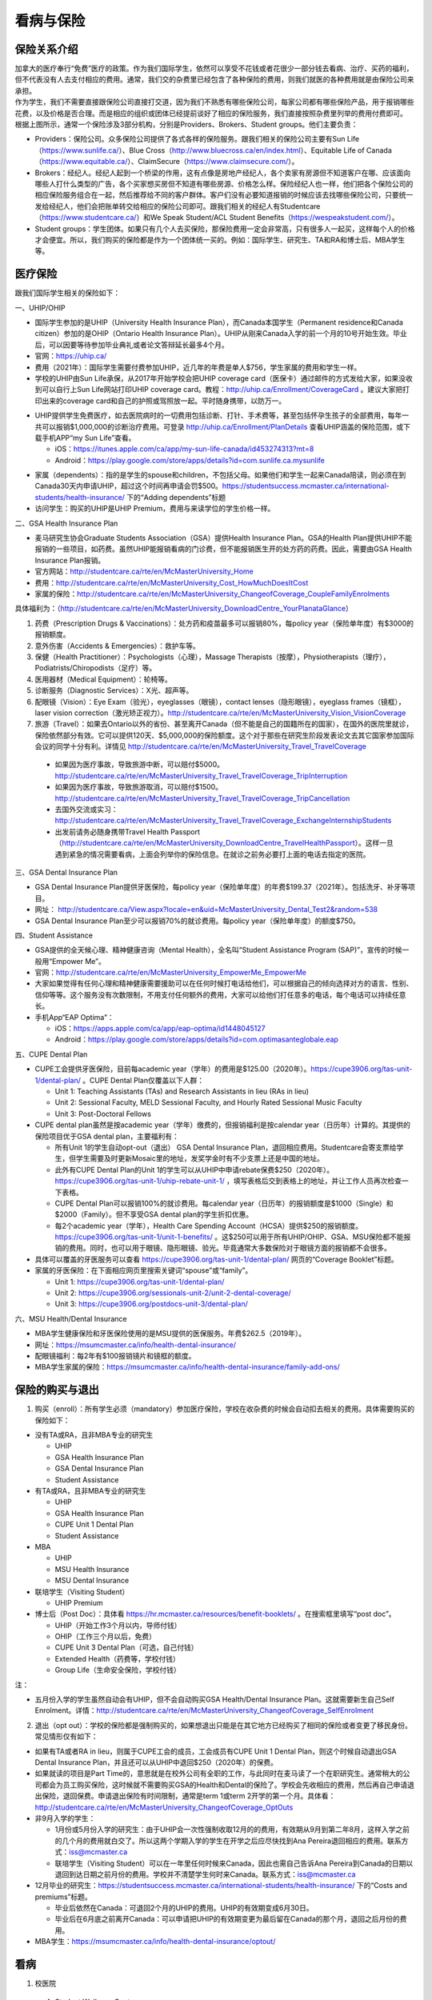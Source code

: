 ﻿看病与保险
===========================
保险关系介绍
------------------------------------------------
.. image:: /resource/Insurance/ProvidersRelationships.png
   :align: center
   :scale: 50%

| 加拿大的医疗奉行“免费”医疗的政策。作为我们国际学生，依然可以享受不花钱或者花很少一部分钱去看病、治疗、买药的福利，但不代表没有人去支付相应的费用。通常，我们交的杂费里已经包含了各种保险的费用，则我们就医的各种费用就是由保险公司来承担。
| 作为学生，我们不需要直接跟保险公司直接打交道，因为我们不熟悉有哪些保险公司，每家公司都有哪些保险产品，用于报销哪些花费，以及价格是否合理。而是相应的组织或团体已经提前谈好了相应的保险服务，我们直接按照杂费里列举的费用付费即可。
| 根据上图所示，通常一个保险涉及3部分机构，分别是Providers、Brokers、Student groups。他们主要负责：

- Providers：保险公司。众多保险公司提供了各式各样的保险服务。跟我们相关的保险公司主要有Sun Life（https://www.sunlife.ca/）、Blue Cross（http://www.bluecross.ca/en/index.html）、Equitable Life of Canada（https://www.equitable.ca/）、ClaimSecure（https://www.claimsecure.com/）。
- Brokers：经纪人。经纪人起到一个桥梁的作用，这有点像是房地产经纪人，各个卖家有房源但不知道客户在哪、应该面向哪些人打什么类型的广告，各个买家想买房但不知道有哪些房源、价格怎么样。保险经纪人也一样，他们把各个保险公司的相应保险服务组合在一起，然后推荐给不同的客户群体。客户们没有必要知道报销的时候应该去找哪些保险公司，只要统一发给经纪人，他们会把账单转交给相应的保险公司即可。跟我们相关的经纪人有Studentcare（https://www.studentcare.ca/）和We Speak Student/ACL Student Benefits（https://wespeakstudent.com/）。
- Student groups：学生团体。如果只有几个人去买保险，那保险费用一定会非常高，只有很多人一起买，这样每个人的价格才会便宜。所以，我们购买的保险都是作为一个团体统一买的。例如：国际学生、研究生、TA和RA和博士后、MBA学生等。

医疗保险
----------------------------------------------
.. image:: /resource/Insurance/Insurance_fee.png
   :align: center
   :width: 800

跟我们国际学生相关的保险如下：

一、UHIP/OHIP

- 国际学生参加的是UHIP（University Health Insurance Plan），而Canada本国学生（Permanent residence和Canada citizen）参加的是OHIP（Ontario Health Insurance Plan）。UHIP从刚来Canada入学的前一个月的10号开始生效。毕业后，可以因要等待参加毕业典礼或者论文答辩延长最多4个月。
- 官网：https://uhip.ca/
- 费用（2021年）：国际学生需要付费参加UHIP，近几年的年费是单人$756，学生家属的费用和学生一样。
- 学校的UHIP由Sun Life承保，从2017年开始学校会把UHIP coverage card（医保卡）通过邮件的方式发给大家，如果没收到可以自行上Sun Life网站打印UHIP coverage card。教程：http://uhip.ca/Enrollment/CoverageCard 。建议大家把打印出来的coverage card和自己的护照或驾照放一起。平时随身携带，以防万一。

.. image:: /resource/Insurance/UHIP_coverage_card.jpg
   :align: center
   :width: 800

- UHIP提供学生免费医疗，如去医院病时的一切费用包括诊断、打针、手术费等，甚至包括怀孕生孩子的全部费用，每年一共可以报销$1,000,000的诊断治疗费用。可登录 http://uhip.ca/Enrollment/PlanDetails 查看UHIP涵盖的保险范围，或下载手机APP“my Sun Life”查看。

  - iOS：https://itunes.apple.com/ca/app/my-sun-life-canada/id453274313?mt=8
  - Android：https://play.google.com/store/apps/details?id=com.sunlife.ca.mysunlife

.. image:: /resource/Insurance/my_sunlife_app_2.png
   :align: center
   :scale: 75%

- 家属（dependents）：指的是学生的spouse和children，不包括父母。如果他们和学生一起来Canada陪读，则必须在到Canada30天内申请UHIP，超过这个时间再申请会罚$500。https://studentsuccess.mcmaster.ca/international-students/health-insurance/ 下的“Adding dependents”标题
- 访问学生：购买的UHIP是UHIP Premium，费用与来读学位的学生价格一样。

二、GSA Health Insurance Plan

- 麦马研究生协会Graduate Students Association（GSA）提供Health Insurance Plan。GSA的Health Plan提供UHIP不能报销的一些项目，如药费。虽然UHIP能报销看病的门诊费，但不能报销医生开的处方药的药费。因此，需要由GSA Health Insurance Plan报销。
- 官方网站：http://studentcare.ca/rte/en/McMasterUniversity_Home
- 费用：http://studentcare.ca/rte/en/McMasterUniversity_Cost_HowMuchDoesItCost
- 家属的保险：http://studentcare.ca/rte/en/McMasterUniversity_ChangeofCoverage_CoupleFamilyEnrolments

具体福利为：（http://studentcare.ca/rte/en/McMasterUniversity_DownloadCentre_YourPlanataGlance）

1. 药费（Prescription Drugs & Vaccinations）：处方药和疫苗最多可以报销80%，每policy year（保险单年度）有$3000的报销额度。
2. 意外伤害（Accidents & Emergencies）：救护车等。
3. 保健（Health Practitioner）：Psychologists（心理），Massage Therapists（按摩），Physiotherapists（理疗），Podiatrists/Chiropodists（足疗）等。
4. 医用器材（Medical Equipment）：轮椅等。
5. 诊断服务（Diagnostic Services）：X光、超声等。
6. 配眼镜（Vision）：Eye Exam（验光），eyeglasses（眼镜），contact lenses（隐形眼镜），eyeglass frames（镜框），laser vision correction（激光矫正视力）。http://studentcare.ca/rte/en/McMasterUniversity_Vision_VisionCoverage
7. 旅游（Travel）：如果去Ontario以外的省份、甚至离开Canada（但不能是自己的国籍所在的国家），在国外的医院里就诊，保险依然部分有效。它可以提供120天、$5,000,000的保险额度。这个对于那些在研究生阶段发表论文去其它国家参加国际会议的同学十分有利。详情见 http://studentcare.ca/rte/en/McMasterUniversity_Travel_TravelCoverage

  - 如果因为医疗事故，导致旅游中断，可以赔付$5000。http://studentcare.ca/rte/en/McMasterUniversity_Travel_TravelCoverage_TripInterruption
  - 如果因为医疗事故，导致旅游取消，可以赔付$1500。http://studentcare.ca/rte/en/McMasterUniversity_Travel_TravelCoverage_TripCancellation
  - 去国外交流或实习：http://studentcare.ca/rte/en/McMasterUniversity_Travel_TravelCoverage_ExchangeInternshipStudents
  - 出发前请务必随身携带Travel Health Passport（http://studentcare.ca/rte/en/McMasterUniversity_DownloadCentre_TravelHealthPassport）。这样一旦遇到紧急的情况需要看病，上面会列举你的保险信息。在就诊之前务必要打上面的电话去指定的医院。

三、GSA Dental Insurance Plan

- GSA Dental Insurance Plan提供牙医保险，每policy year（保险单年度）的年费$199.37（2021年）。包括洗牙、补牙等项目。
- 网址： http://studentcare.ca/View.aspx?locale=en&uid=McMasterUniversity_Dental_Test2&random=538
- GSA Dental Insurance Plan至少可以报销70%的就诊费用。每policy year（保险单年度）的额度$750。

四、Student Assistance

- GSA提供的全天候心理、精神健康咨询（Mental Health），全名叫“Student Assistance Program (SAP)”，宣传的时候一般用“Empower Me”。
- 官网：http://studentcare.ca/rte/en/McMasterUniversity_EmpowerMe_EmpowerMe
- 大家如果觉得有任何心理和精神健康需要援助可以在任何时候打电话给他们，可以根据自己的倾向选择对方的语言、性别、信仰等等。这个服务没有次数限制，不用支付任何额外的费用，大家可以给他们打任意多的电话，每个电话可以持续任意长。
- 手机App“EAP Optima”：
  
  - iOS：https://apps.apple.com/ca/app/eap-optima/id1448045127
  - Android：https://play.google.com/store/apps/details?id=com.optimasanteglobale.eap

五、CUPE Dental Plan

- CUPE工会提供牙医保险，目前每academic year（学年）的费用是$125.00（2020年）。https://cupe3906.org/tas-unit-1/dental-plan/ 。CUPE Dental Plan仅覆盖以下人群：

  - Unit 1: Teaching Assistants (TAs) and Research Assistants in lieu (RAs in lieu)
  - Unit 2: Sessional Faculty, MELD Sessional Faculty, and Hourly Rated Sessional Music Faculty
  - Unit 3: Post-Doctoral Fellows
- CUPE dental plan虽然是按academic year（学年）缴费的，但报销福利是按calendar year（日历年）计算的。其提供的保险项目优于GSA dental plan，主要福利有：

  - 所有Unit 1的学生自动opt-out（退出） GSA Dental Insurance Plan，退回相应费用。Studentcare会寄支票给学生，但学生需要及时更新Mosaic里的地址，发奖学金时有不少支票上还是中国的地址。
  - 此外有CUPE Dental Plan的Unit 1的学生可以从UHIP中申请rebate保费$250（2020年）。https://cupe3906.org/tas-unit-1/uhip-rebate-unit-1/ ，填写表格后交到表格上的地址，并让工作人员再次检查一下表格。
  - CUPE Dental Plan可以报销100%的就诊费用。每calendar year（日历年）的报销额度是$1000（Single）和$2000（Family）。但不享受GSA dental plan的学生折扣优惠。
  - 每2个academic year（学年），Health Care Spending Account（HCSA）提供$250的报销额度。https://cupe3906.org/tas-unit-1/unit-1-benefits/ 。这$250可以用于所有UHIP/OHIP、GSA、MSU保险都不能报销的费用。同时，也可以用于眼镜、隐形眼镜、验光。毕竟通常大多数保险对于眼镜方面的报销都不会很多。
- 具体可以覆盖的牙医服务可以查看 https://cupe3906.org/tas-unit-1/dental-plan/ 网页的“Coverage Booklet”标题。
- 家属的牙医保险：在下面相应网页里搜索关键词“spouse”或“family”。

  - Unit 1: https://cupe3906.org/tas-unit-1/dental-plan/
  - Unit 2: https://cupe3906.org/sessionals-unit-2/unit-2-dental-coverage/
  - Unit 3: https://cupe3906.org/postdocs-unit-3/dental-plan/

六、MSU Health/Dental Insurance

- MBA学生健康保险和牙医保险使用的是MSU提供的医保服务。年费$262.5（2019年）。
- 网址：https://msumcmaster.ca/info/health-dental-insurance/
- 配眼镜福利：每2年有$100报销镜片和镜框的额度。
- MBA学生家属的保险：https://msumcmaster.ca/info/health-dental-insurance/family-add-ons/

保险的购买与退出
--------------------------------------------------------------------------
1. 购买（enroll）：所有学生必须（mandatory）参加医疗保险，学校在收杂费的时候会自动扣去相关的费用。具体需要购买的保险如下：

- 没有TA或RA，且非MBA专业的研究生

  - UHIP
  - GSA Health Insurance Plan
  - GSA Dental Insurance Plan
  - Student Assistance
- 有TA或RA，且非MBA专业的研究生

  - UHIP
  - GSA Health Insurance Plan
  - CUPE Unit 1 Dental Plan
  - Student Assistance
- MBA

  - UHIP
  - MSU Health Insurance
  - MSU Dental Insurance
- 联培学生（Visiting Student）

  - UHIP Premium
- 博士后（Post Doc）：具体看 https://hr.mcmaster.ca/resources/benefit-booklets/ 。在搜索框里填写“post doc”。

  - UHIP（开始工作3个月以内，导师付钱）
  - OHIP（工作三个月以后，免费）
  - CUPE Unit 3 Dental Plan（可选，自己付钱）
  - Extended Health（药费等，学校付钱）
  - Group Life（生命安全保险，学校付钱）

注：

- 五月份入学的学生虽然自动会有UHIP，但不会自动购买GSA Health/Dental Insurance Plan。这就需要新生自己Self Enrolment。详情：http://studentcare.ca/rte/en/McMasterUniversity_ChangeofCoverage_SelfEnrolment

2. 退出（opt out）：学校的保险都是强制购买的，如果想退出只能是在其它地方已经购买了相同的保险或者变更了移民身份。常见情形仅有如下：

- 如果有TA或者RA in lieu，则属于CUPE工会的成员，工会成员有CUPE Unit 1 Dental Plan，则这个时候自动退出GSA Dental Insurance Plan，并且还可以从UHIP中退回$250（2020年）的保费。
- 如果就读的项目是Part Time的，意思就是在校外公司有全职的工作，与此同时在麦马读了一个在职研究生。通常稍大的公司都会为员工购买保险，这时候就不需要购买GSA的Health和Dental的保险了。学校会先收相应的费用，然后再自己申请退出保险，退回保费。申请退出保险有时间限制，通常是term 1或term 2开学的第一个月。具体看：http://studentcare.ca/rte/en/McMasterUniversity_ChangeofCoverage_OptOuts
- 非9月入学的学生：

  - 1月份或5月份入学的研究生：由于UHIP会一次性强制收取12月的的费用，有效期从9月到第二年8月，这样入学之前的几个月的费用就白交了。所以这两个学期入学的学生在开学之后应尽快找到Ana Pereira退回相应的费用。联系方式：iss@mcmaster.ca
  - 联培学生（Visiting Student）可以在一年里任何时候来Canada，因此也需自己告诉Ana Pereira到Canada的日期以退回到达日期之前月份的费用。学校并不清楚学生何时来Canada。联系方式：iss@mcmaster.ca
- 12月毕业的研究生：https://studentsuccess.mcmaster.ca/international-students/health-insurance/ 下的“Costs and premiums”标题。

  - 毕业后依然在Canada：可退回2个月的UHIP的费用。UHIP的有效期变成6月30日。
  - 毕业后在6月底之前离开Canada：可以申请把UHIP的有效期变更为最后留在Canada的那个月，退回之后月份的费用。
- MBA学生：https://msumcmaster.ca/info/health-dental-insurance/optout/

看病
-------------------------------------------
1. 校医院

  A. Student Wellness Centre

  - 类似于国内高校的小诊所。但不能处理牙齿相关的事物。由于绝大多数研究生的杂费里已经交了100多刀的Student Wellness Centre的费用，所以大家有小病小恙还是应该优先考虑去校医院看。
  - 官网：https://wellness.mcmaster.ca/
  - 看病前需要去按网站上说的方法预约医生：https://wellness.mcmaster.ca/services/medical-care/。如果预约后决定取消，一定要打电话取消，否则会收$50~100的罚款。
  - 注意：校医院不是学校南门的“McMaster Children's Hospital”！那是McMaster医学院的附属儿童医院，只能给儿童看病。

  B. Campus dentist

  - 学校里的牙医诊所。虽然这家诊所不在下面提到的各家保险公司指定的诊所里，但根据它官网上的介绍，MSU、GSA、CUPE的dental plan都是可以使用的。如果大家不放心可以亲自询问一下。
  - http://www.campusdentist.com/mcmaster.html
  - 预约：905-526-6020或 mcmaster@campusdentist.com

2. 校外的Walk-in Clinic、Emergency Departments（急诊）、Urgent Care Centres（紧急护理中心）：所有人都可以去看病的公共的诊所。但通常不能看牙齿。加拿大把公共的医院和诊所分为3大类：

- Walk-in Clinic：就是不需要预约直接去看病的诊所。

  - 诊所列表（Hamilton+Burlington）：http://www.hnhbhealthline.ca/advancedSearch.aspx?q=hamilton&cid=10072 。
  - 除了市中心几家比较大的医院外，大部分Walk-in Clinic的规模都和社区医院差不多，里面医生非常少。规模最小的Walk-in Clinic可能只有一个医生和若干护士。这类诊所在白天看一下感冒、发烧、咳嗽、身体不舒服等等还是完全够用的。由于不需要预约，所以这类诊所通常都需要排队，高峰期等待1个多小时都是有可能的。https://medimap.ca/ 这个网站可以显示诊所的预计排队时间。
- Emergency Departments：这个相当于国内的急诊。

  - 诊所列表： https://www.hnhbhealthline.ca/listServices.aspx?id=10077&region=Hamilton 。
  - 加拿大的急诊和国内略有不同，除了同样是每天24h营业外，急诊还专门解决威胁生命安全的疾病（life threaten）。大家遇到非常严重的疾病，一定要先打911，大家的UHIP里是包括救护车（Ambulance）和急诊的费用的。注意：McMaster Children's Hospital只接待儿童的急诊病例。
- Urgent Care Centre：不用排队可以立即就诊的诊所

  - 诊所列表：https://www.hnhbhealthline.ca/listServices.aspx?id=11234
  - Urgent Care Centre事实上是一种特殊的Walk-in Clinic。通常Walk-in Clinic会按先来后到的顺序接诊，但Urgent Care Centre是按病情的严重程度的顺序接诊。因为它主要优先解决的是紧急出现的病症，这类病症不会立即威胁生命，但也没有时间去预约医生或者在Walk-in Clinic里排队了。例如：食品中毒、眼睛受伤、骨折、轻度烧伤等等。事实上，这和Emergency Departments并没有很清晰的界限。如果大家病情不是很严重，依然去了Urgent Care Centre，那么你会发现有很多后来的病人会被排到你的前面，而你会等待非常长的时间。在麦马学校附近，能接诊Urgent Care Centre的是Main Street West Urgent Care Centre（不是24h营业），地址是690 Main St W。大家真的遇到了紧急病症不用特别区分是否归为Urgent，直接打911让救护车来接就可以了。

.. note::
   - 如果大家半夜突然发烧或者不适，那只能去Hospital看。因为只有他们才有24小时营业的Emergency Department。离麦马比较近的Hospital是St Joseph's Healthcare Hamilton - Charlton Campus - Emergency Department，地址是50 Charlton Ave E, Hamilton, ON  L8N 4A6。
   - 如果病情非常紧急严重，应该直接打911让救护车来接，911会自动送到等待时间最短的医院。如果打算自己去医院的话（推荐坐出租车去），一定要先查看一下各个医院的Emergency或Urgent Care Centre的等待时间：https://www.hamiltonemergencywaittimes.ca/ 。通常St. Joseph’s Healthcare的等待时间是最短的。

3. 校外的牙医、眼医诊所、保健理疗医生

  A. GSA Insurance Plan指定的牙医、眼医诊所、保健理疗医生：
  
  - http://studentcare.ca/View.aspx?locale=en&uid=McMasterUniversity_Dental_Test2&random=538
  - 请在网页右上角“STUDENTCARE NETWORKS Find a Professional ”标题下的下拉列表里选择“Dental”或“Vision”。
  - GSA Dental Insurance Plan指定的牙医诊所叫“Studentcare Dental Network member”。对于一般的诊所，GSA Dental Insurance Plan只能报销70%，而指定的牙医诊所可以再多报销20%~30%。这样在指定的牙医诊所里就可以报销90%~100%的就诊费用。

  .. image:: /resource/Insurance/dental_location.png
    :align: center
    :width: 1200
  
  B. MSU Dental Insurance指定的牙医诊所：

  - https://msumcmaster.ca/info/health-dental-insurance/dental-plan/ 网页里“Dental Network”标题。

  C. CUPE指定的牙医诊所：
  
  - 寻找、预约医生 https://www.opencare.com/ 。
  - 输入邮编后，点击“Get Start”，按照提示一步一步选择。其中有一步选提供保险的公司页面，这里选Other，然后找“Equitable Life of Canada”。此外，不一定所有的诊所都能通过上述方法列举出来，原因可能是通过问卷过滤了一部分诊所。例如学校周边有一家大家评价普遍比较好的“Westdale Dentistry”，通过opencare就很难搜索到。
  - 按CUPE官网的介绍，所有的诊所都可以用CUPE的保险报销100%。但部分服务，如洗牙，每年有次数限制；总的报销额度也不能超过$1000。大家在就诊之前一定要问清楚是否支持用CUPE的保险，以及在付款之前再次确认剩余的额度是否还可以报销。
  - 用这个链接预约用牙医会有$50返现：https://www.opencare.com/invite/wz439413 。等看完牙医拿到receipt并上传就可以拿到$50的返现优惠。

注：

- MBA、Post doc、访问学者是不能去学校Student Wellness Centre看病的，只能去校外Walk-in Clinic看。https://wellness.mcmaster.ca/contact-us/
- 去诊所看病，请带上UHIP医保卡和Group Number，看病过程中可能需要用到。

  - 非MBA学生可以在GSA Insurance Plan的官网主页里找到。
  - MBA学生在MSU Health/Dental Plan Insurance的主页，找到“HEALTH INSURANCE”或“DENTAL INSURANCE”，点开链接后有"CLAIM FORM"，然后新打开的页面就可以找到。
- 如果是看病的话，建议大家去支持direct billing的诊所。因为可以省去报销流程，诊所会直接找保险公司报销相应的费用。例如学校及其周边的三家诊所：McMaster Student Wellness Centre、Dundurn Medical Center、Main St West Walk-in Clinic等等。
- 有部分牙医诊所也支持direct billing，比如CUPE的牙医保险推荐一家市区的诊所Smile Design Dental Care等等。大家在去之前可以打电话或者其它方式询问是否支持direct billing。如果支持，可以在去之前带上CUPE牙医保险的个人信息，请查看这个网页下面的“报销”->“CUPE Dental Plan”->“方法1”。

买药
-----------------------------------
主要有以下地方可以买药（Pharmacy）：

1. McMaster University Centre Pharmasave

- 官网：https://universitypharmacy.ca/mcmaster/
- 这个是学校的药房，在Student Center Room 109B，如果在校医院看病需要买药，应当优先考虑去这里。因为在这里买很多药都不用出示pay direct card（http://studentcare.ca/rte/en/McMasterUniversity_DownloadCentre_PayDirectCard），就可以直接报销了。这样可以省去自己垫付，然后再向保险公司报销的流程。

2. Shoppers Drug Mart

- 官网：https://www1.shoppersdrugmart.ca/en/health-and-pharmacy/pharmacy-services
- 从店名就可以看出，它绝不仅仅是一家超市，而且还是一家正规的药店。

3. Fortinos

- 官网：https://www.fortinos.ca/pharmacy
- Fortinos作为一家规模较大的西人超市，也提供药品服务。

4. Rexall

- 官网：https://www.rexall.ca/pharmacy
- Rexall主要是一家药店，现在也零售一些生活用品，在Jackson Square。https://www.rexall.ca/storelocator/store/1404
- Rexall跟studentcare有合作，这家店支持Pay-Direct Card，如果出示Pay-Direct Card可以额外再享受10%的买药优惠，这样在这家药店里买药就可以报销90%的费用。 http://studentcare.ca/rte/en/McMasterUniversity_Health_HealthCoverage_PharmacyNetwork
- 如果在这家店里买Rexall品牌的生活用品，可以享受八折优惠。结账的时候要出示“Rexall Exclusive Savings Card”和学生证。http://studentcare.ca/rte/en/McMasterUniversity_DownloadCentre_RexallExclusiveSavingsCard

5. 其它买药地点列表：

- 官网：https://pharmasave.com/
- 手机App“eCare@Pharmasave”：
  
  - iOS：https://itunes.apple.com/ca/app/pharmasave-drugs/id608514849?mt=8
  - Android：https://play.google.com/store/apps/details?id=com.pharmasaves.android

注：

- 由于Canada对药品管制十分严格，绝大多数药品都需要处方才能购买，尤其像国内常见的OTC感冒药和消炎药在这里全都需要处方。药店只能自由购买营养品和保健品。此外，经验证腹泻（Diarrhea）药、退烧药（例如：Tylenol泰诺）也是可以自由购买的。
- 建议大家去支持pay direct card的药房买药，因为可以省去报销流程，药房会直接找保险公司报销相应的费用。例如McMaster University Centre Pharmasave、Rexall等。pay direct card可以在studentcare手机App里找到，也可以在网页上打印出来：http://studentcare.ca/rte/en/McMasterUniversity_DownloadCentre_PayDirectCard

报销
-------------------------------------------------
.. note::
  如果不能在看病或者买药的时候自动报销，则需要拿着账单自己报销。大家应尽快提交给保险公司。以下是各个保险报销的截止日期：

  - UHIP：账单生成的12个月之内提交。（Claim Form第一行）
  - GSA Health Insurance Plan、GSA Dental Insurance Plan：在账单所在Policy year结束之后的三个月以内都可以报销。例如：2020~2021学年的账单，最晚可以在2021年11月29日之前提交。https://studentcare.ca/rte/en/McMasterUniversity_Claims_HowtoClaim
  - CUPE Dental Plan和HCSA：账单生成的60天内。注意：Policy year结束之后只有30天的时间可以提交报销。
  - MSU Health/Dental Insurance：在账单所在Policy year结束之后的三个月以内都可以报销。

1. UHIP：由Sun Life承保。

- 方法1：如果诊所接受direct billing，那根本不需要学生自己去报销，只要报给他们UHIP的member ID即可，诊所会直接找Sun Life报销相应的费用。
- 方法2：如果诊所不接受direct billing，则需要大家先垫付相应的费用，详见：https://uhip.ca/Claim/Index。例如一次看病诊断的费用大概是$42.13，这比国内的门诊挂号费用还是多得多的。大家垫付完之后填表并发邮件给 myclaims@sunlife.com 或者邮寄相关材料来报销的相应的费用。

2. GSA Health Insurance Plan、GSA Dental Insurance Plan：除GSA Health Insurance Plan中的Travel是由Blue Cross承保外，其它所有保险服务都是由Sun Life承保。Broker是Studentcare。

- 方法1：如果药店接受pay direct card，则可以在付费的时候只要支付不能报销那部分比例的费用即可，免去报销流程。
- 方法2：使用APP“studentcare”拍照，并填写报销信息。图文教程见附1。https://my.ihaveaplan.ca/index.html
- 方法3：填表并邮寄相关材料。http://studentcare.ca/rte/en/McMasterUniversity_Claims_HowtoClaim

3. CUPE Dental Plan和HCSA：由Equitable Life of Canada承保

- 方法1：direct billing。抄写以下内容至你的UHIP卡背面，看病时出示给医院以建立报销档案，可能顺便就可以立即报销（在 https://cupe3906.org/tas-unit-1/dental-plan/ 里的“Accessing Your Dental Benefits”标题下）。去之前请发邮件再次确认是否接受CUPE保险。

 | Insurance Provider: Equitable Life of Canada
 | Policy #: 97528
 | Division #: Division #001 (Postdoctoral Fellow members are part of Division #002)
 | Certificate #: your student ID # (If your dentist requires a 10-digit number, add three zeros to the beginning of your ID number.)

- 方法2：如果出示以上信息不能在看病时立即报销，则需要自己先付看牙医的费用，然后在 https://cupe3906.org/tas-unit-1/dental-plan/ 的“Forms”标题下下载“Dental Claim Form”。填好表格里相关的内容，扫描所有看病的文件、收据等等，然后发邮件给 group-dental-claims@equitable.ca 。
- 方法3：整理方法2中的所有材料，寄到Dental Claim Form表格里的地址。公司审核后会寄支票给你。
- 报销HCSA：https://cupe3906.org/tas-unit-1/unit-1-benefits/。填写表格后，寄送到表格上标出的地址报销。或者扫描所有材料发邮件给 claims@prosure-group.com 报销。

4. MSU Health/Dental Insurance：由ClaimSecure承保，Broker是We Speak Student/ACL Student Benefits。

- 方法1：打开MSU Health/Dental Plan Insurance的主页（https://msumcmaster.ca/info/health-dental-insurance/）。找到“Health Plan”或“Dental Plan”。点开链接后找到"Claims"。按照网页里的步骤完成即可。
- 方法2：在ClaimSecure官网（https://www.claimsecure.com）注册eProfile, 进行Online claim。（无法报销HPV）

.. image:: /resource/Insurance/ClaimSecure.png
   :align: center

- 方法3：直接发邮件进行报销，附件附上方法一提到的claim form和所有发票单据。邮箱地址：customerresponse@claimsecure.com（此方法可能同样需要先注册eProfile）

举例：HPV疫苗
----------------------------------------
| 加拿大的HPV疫苗为9价，一共要打三针：第一针 —— 【间隔一个月】 —— 第二针 —— 【间隔4个月】 —— 第三针
| 打疫苗的流程如下：

.. image:: /resource/Insurance/HPV01.png
   :align: center
   :scale: 50%

- 第一步：带上student card、photo ID (drive license or passport)、UHIP card去clinic开处方。这一步属于看病环节，用UHIP的保险。推荐直接去支持direct billing的walk-in clinic，因为比较方便，省去额外报销的流程。
- 第二步：自己拿着处方去药店买疫苗，McMaster University Centre Pharmasave、Fortinos、Shoppers等地方都可以买。疫苗无法在药房直接报销。这一步属于买药环节，需要用GSA或MSU的保险。（报销80%的费用）
- 第三步：回到clinic打疫苗。

| 报销疫苗的方法：
| 对于使用GSA Health Insurance Plan的学生：

- 在学校药房买疫苗，工作人员会给你claim form，如果没给就用GSA的claim form。
- 自己填好form，然后用上面报销GSA Health Insurance Plan的其中一种报销方法即可。

| 对于使用MSU Health Plan Insurance的学生：

- 买疫苗后，填写打印Claim form。
- 附上发票和表格，寄给ClaimSecure，地址：PO Box 6500, STN A, Sudbury, ON P3A 5N5 （claim form上面有地址，以最新的表格上的地址为准）

旅行保险
-------------------------------------------------
- 由于新生的保险（UHIP）在入学前一个月的10号才会生效（例如：9月入学的学生，8月10日正式生效），那么对于想要早于开学前1个月的10号来加拿大，为了提前适应生活的学生来说，在这一段时间内存在没有任何保险保障身体安全的问题。特别是在疫情期间来加拿大，万一不幸感染病毒，将承担巨额的治疗和住院费用。因此，为自己在抵达加拿大后到学生保险（UHIP）生效前这一段时间购买一份旅行保险是有必要的。
- 此外，由于UHIP和其它保险可以添加的家属列表中，只有配偶和子女，不包括学生本人的父母和兄弟姐妹。因此，在他们来加拿大之前，也可以用相同的方式购买旅行保险。

购买Blue Cross旅行保险介绍：

 | 第一步：登陆Blue Cross travel insurance官方网站：https://quote.on.bluecross.ca/travel-insurance
 | 第二步：查看注意事项。同意“I read and understood the important information mentioned above.”。点击“Proceed to quote”。

.. image:: /resource/Insurance/BlueCrossTravelInsurance01.png
   :align: center
   :width: 600

.. note::
  特别注意的是，该保险包括COVID-19的治疗费用（经电话核实，也包括住院费用）。COVID-19的病毒检测费用是不包含在该保险中的。

第三步：填写联系方式。

.. image:: /resource/Insurance/BlueCrossTravelInsurance02.png
   :align: center
   :width: 600

第四步：填写旅行相关信息。

.. image:: /resource/Insurance/BlueCrossTravelInsurance03.png
   :align: center
   :width: 600

.. image:: /resource/Insurance/BlueCrossTravelInsurance04.png
   :align: center
   :width: 600

第五步：选择保险金额。一共有三种金额的保险可以选择，他们唯一的区别在于承保金额的上限，其他服务没有任何区别。

.. image:: /resource/Insurance/BlueCrossTravelInsurance05.png
   :align: center
   :width: 600

.. image:: /resource/Insurance/BlueCrossTravelInsurance06.png
   :align: center
   :width: 600

.. image:: /resource/Insurance/BlueCrossTravelInsurance07.png
   :align: center
   :width: 600

第六步：填写资格声明。

.. image:: /resource/Insurance/BlueCrossTravelInsurance08.png
   :align: center
   :width: 600

.. image:: /resource/Insurance/BlueCrossTravelInsurance09.png
   :align: center
   :width: 600

第七步：个人详细信息填写。地址一栏填写国内地址即可。

.. image:: /resource/Insurance/BlueCrossTravelInsurance10.png
   :align: center
   :width: 600

.. image:: /resource/Insurance/BlueCrossTravelInsurance11.png
   :align: center
   :width: 600

.. image:: /resource/Insurance/BlueCrossTravelInsurance12.png
   :align: center
   :width: 600

第八步：付款。可以用国际信用卡。

.. image:: /resource/Insurance/BlueCrossTravelInsurance13.png
   :align: center
   :width: 600

保险的使用：购买成功后，邮箱会收到一份保险证明，上面有个人信息和保险公司的联系方式。将该文件打印出来放在随身携带的材料袋中，万一需要的时候拨打上面提供的电话并提供相关个人信息即可。

.. image:: /resource/Insurance/BlueCrossTravelInsurance14.png
   :align: center
   :width: 800

附
----------------------
1. 使用“studentcare”手机App报销保险的方法

 | 第一步：下载App
 | iOS：https://itunes.apple.com/ca/app/studentcare-mobile/id1135984328?mt=8
 | Android：https://play.google.com/store/apps/details?id=aseq.mobile.studentcare

.. image:: /resource/Insurance/StudentCare_App_01.png
   :align: center
   :scale: 25%

| 第二步：打开App后点“Get Started”。

.. image:: /resource/Insurance/StudentCare_App_02.png
   :align: center
   :scale: 25%

| 第三步：点“Create Profile”。

.. image:: /resource/Insurance/StudentCare_App_03.png
   :align: center
   :scale: 25%

| 第四步：选“McMaster University GSA”。

.. image:: /resource/Insurance/StudentCare_App_04.png
   :align: center
   :scale: 25%

| 第五步：填写个人信息。之后会在邮箱里收到一封激活账户的邮件。然后激活账户。

.. image:: /resource/Insurance/StudentCare_App_05.png
   :align: center
   :scale: 25%

| 第六步：使用邮箱和自己设置的密码登录。

.. attention::
  从这一步开始，请务必保持该App处于正在使用的状态，不能切换App，锁屏等等的操作。否则它会强制重新登录，任何进度都会丢失。

.. image:: /resource/Insurance/StudentCare_App_06.png
   :align: center
   :scale: 25%

| 第七步：登录成功后一个欢迎页面，点“Enter”。

.. image:: /resource/Insurance/StudentCare_App_07.png
   :align: center
   :scale: 25%

| 第八步：保险医药费，点“File a Claim”。

.. image:: /resource/Insurance/StudentCare_App_08.png
   :align: center
   :scale: 25%

| 第九步：这一步是完善个人信息，大家第一次使用需要填写一下。需要填写的信息有身份信息、住址、联系方式、银行信息等等。此外还包括需不需要为配偶等其他家庭成员买保险，没有此类需求的同学直接选不需要就可以了。填完后以后就不会出现这一步了。

.. attention::
   大家每次在报销之前都要再次检查一下自己的住址信息。因为报销信息确认有效之后，就诊费用是通过纸质的支票寄到这个住址。

.. image:: /resource/Insurance/StudentCare_App_09.png
   :align: center
   :scale: 25%

| 第十步：选为谁报销医药费。

.. image:: /resource/Insurance/StudentCare_App_10.png
   :align: center
   :scale: 25%

| 第十一步：选医药费类型。眼睛相关的选第二个。牙齿相关的选第三个。请其它所有类型都选第一个。

.. image:: /resource/Insurance/StudentCare_App_11.png
   :align: center
   :scale: 25%

| 第十二步：一个小的问卷。

.. image:: /resource/Insurance/StudentCare_App_12.png
   :align: center
   :scale: 25%

| 第十三步：上传所有相关的文件拍照或使用已经拍好的图片。后面还有一步同意书，在这里暂时省略。

.. image:: /resource/Insurance/StudentCare_App_13.png
   :align: center
   :scale: 25%

.. admonition:: 本页作者
   
   - 陆定维老师
   - 14-ECE-Huihui Wu
   - 16-CAS-李军
   - 17-CAS-赵伟
   - 17-MBA-林小艺
   - 21-ECE-陈俊燃
